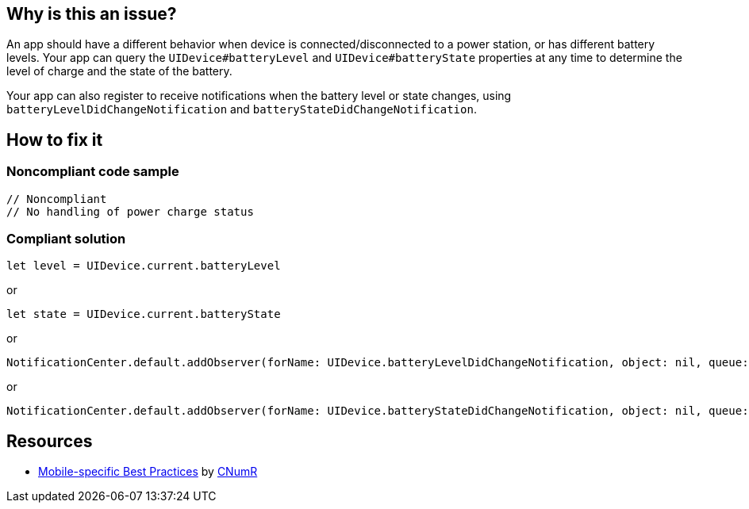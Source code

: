 :!sectids:

== Why is this an issue?

An app should have a different behavior when device is connected/disconnected to a power station, or has different battery levels. Your app can query the `UIDevice#batteryLevel` and `UIDevice#batteryState` properties at any time to determine the level of charge and the state of the battery.

Your app can also register to receive notifications when the battery level or state changes, using `batteryLevelDidChangeNotification` and `batteryStateDidChangeNotification`.

== How to fix it

=== Noncompliant code sample

```swift
// Noncompliant
// No handling of power charge status
```

=== Compliant solution

```swift
let level = UIDevice.current.batteryLevel
```

or

```swift
let state = UIDevice.current.batteryState
```

or

```swift
NotificationCenter.default.addObserver(forName: UIDevice.batteryLevelDidChangeNotification, object: nil, queue: nil) { _ in }
```

or

```swift
NotificationCenter.default.addObserver(forName: UIDevice.batteryStateDidChangeNotification, object: nil, queue: nil) { _ in }
```


== Resources

- https://github.com/cnumr/best-practices-mobile[Mobile-specific Best Practices] by https://collectif.greenit.fr/index_en.html[CNumR]


